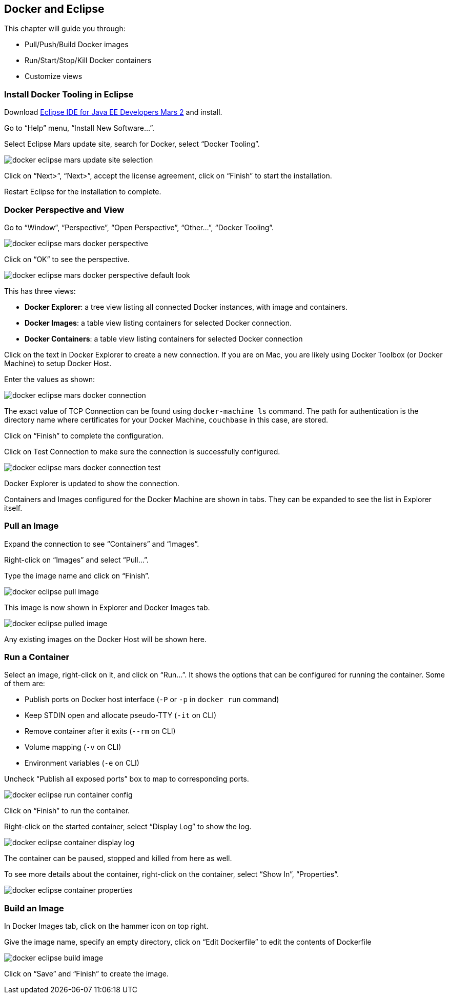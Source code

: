 :imagesdir: images

[[Docker_Eclipse]]
== Docker and Eclipse

This chapter will guide you through:

- Pull/Push/Build Docker images
- Run/Start/Stop/Kill Docker containers
- Customize views

=== Install Docker Tooling in Eclipse

Download http://eclipse.org/[Eclipse IDE for Java EE Developers Mars 2] and install.

Go to "`Help`" menu, "`Install New Software...`".

Select Eclipse Mars update site, search for Docker, select "`Docker Tooling`".

image::docker-eclipse-mars-update-site-selection.png[]

Click on "`Next>`", "`Next>`", accept the license agreement, click on "`Finish`" to start the installation.

Restart Eclipse for the installation to complete.

=== Docker Perspective and View

Go to "`Window`", "`Perspective`", "`Open Perspective`", "`Other...`", "`Docker Tooling`".

image::docker-eclipse-mars-docker-perspective.png[]

Click on "`OK`" to see the perspective.

image::docker-eclipse-mars-docker-perspective-default-look.png[]

This has three views:

- *Docker Explorer*: a tree view listing all connected Docker instances, with image and containers.
- *Docker Images*: a table view listing containers for selected Docker connection.
- *Docker Containers*: a table view listing containers for selected Docker connection

Click on the text in Docker Explorer to create a new connection. If you are on Mac, you are likely using Docker Toolbox (or Docker Machine) to setup Docker Host.

Enter the values as shown:

image::docker-eclipse-mars-docker-connection.png[]

The exact value of TCP Connection can be found using `docker-machine ls` command. The path for authentication is the directory name where certificates for your Docker Machine, `couchbase` in this case, are stored.

Click on "`Finish`" to complete the configuration.

Click on Test Connection to make sure the connection is successfully configured.

image::docker-eclipse-mars-docker-connection-test.png[]

Docker Explorer is updated to show the connection.

Containers and Images configured for the Docker Machine are shown in tabs. They can be expanded to see the list in Explorer itself.

=== Pull an Image

Expand the connection to see "`Containers`" and "`Images`".

Right-click on "`Images`" and select "`Pull...`".

Type the image name and click on "`Finish`".

image::docker-eclipse-pull-image.png[]

This image is now shown in Explorer and Docker Images tab.

image::docker-eclipse-pulled-image.png[]

Any existing images on the Docker Host will be shown here.

=== Run a Container

Select an image, right-click on it, and click on "`Run...`". It shows the options that can be configured for running the container. Some of them are:

- Publish ports on Docker host interface (`-P` or `-p` in `docker run` command)
- Keep STDIN open and allocate pseudo-TTY (`-it` on CLI)
- Remove container after it exits (`--rm` on CLI)
- Volume mapping (`-v` on CLI)
- Environment variables (`-e` on CLI)

Uncheck "`Publish all exposed ports`" box to map to corresponding ports.

image::docker-eclipse-run-container-config.png[]

Click on "`Finish`" to run the container.

Right-click on the started container, select "`Display Log`" to show the log.

image::docker-eclipse-container-display-log.png[]

The container can be paused, stopped and killed from here as well.

To see more details about the container, right-click on the container, select "`Show In`", "`Properties`".

image::docker-eclipse-container-properties.png[]

=== Build an Image

In Docker Images tab, click on the hammer icon on top right.

Give the image name, specify an empty directory, click on "`Edit Dockerfile`" to edit the contents of Dockerfile

image::docker-eclipse-build-image.png[]

Click on "`Save`" and "`Finish`" to create the image.
